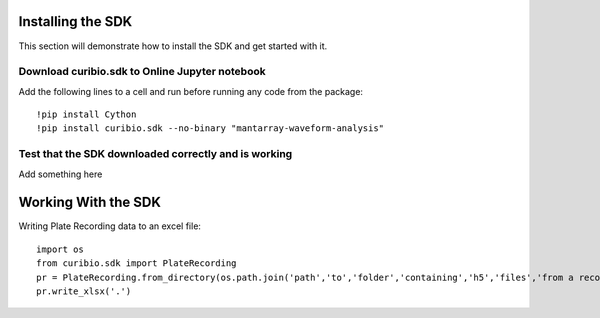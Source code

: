 .. _gettingstarted:

Installing the SDK
==================

This section will demonstrate how to install the SDK and get started with it.

Download curibio.sdk to Online Jupyter notebook
-----------------------------------------------

Add the following lines to a cell and run before running any code from the package::

    !pip install Cython
    !pip install curibio.sdk --no-binary "mantarray-waveform-analysis"


Test that the SDK downloaded correctly and is working
-----------------------------------------------------

Add something here


Working With the SDK
====================

Writing Plate Recording data to an excel file::

    import os
    from curibio.sdk import PlateRecording
    pr = PlateRecording.from_directory(os.path.join('path','to','folder','containing','h5','files','from a recording')
    pr.write_xlsx('.')
